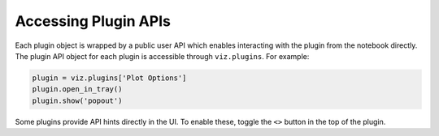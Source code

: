 .. _plugin-apis:

*********************
Accessing Plugin APIs
*********************

Each plugin object is wrapped by a public user API which enables interacting with the plugin from
the notebook directly.  The plugin API object for each plugin is accessible through ``viz.plugins``.
For example:

.. code-block:: python

  plugin = viz.plugins['Plot Options']
  plugin.open_in_tray()
  plugin.show('popout')

Some plugins provide API hints directly in the UI.  To enable these, toggle the ``<>`` button in the top of the plugin.